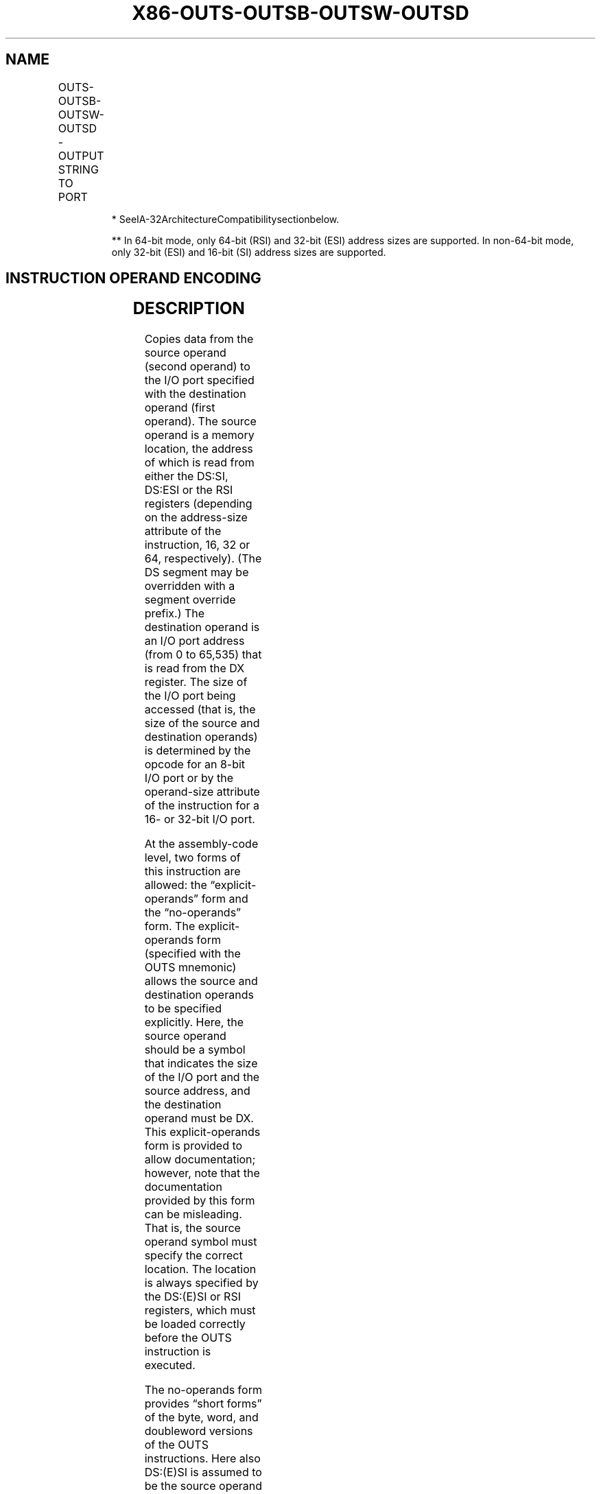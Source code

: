 .nh
.TH "X86-OUTS-OUTSB-OUTSW-OUTSD" "7" "May 2019" "TTMO" "Intel x86-64 ISA Manual"
.SH NAME
OUTS-OUTSB-OUTSW-OUTSD - OUTPUT STRING TO PORT
.TS
allbox;
l l l l l l 
l l l l l l .
\fB\fCOpcode*\fR	\fB\fCInstruction\fR	\fB\fCOp/En\fR	\fB\fC64\-Bit Mode\fR	\fB\fCCompat/Leg Mode\fR	\fB\fCDescription\fR
6E	OUTS DX, m8	ZO	Valid	Valid	T{
Output byte from memory location specified in DS:(E)SI or RSI to I/O port specified in DX
T}
*

*
\&.
6F	OUTS DX, m16	ZO	Valid	Valid	T{
Output word from memory location specified in DS:(E)SI or RSI to I/O port specified in DX
T}
*

*
\&.
6F	OUTS DX, m32	ZO	Valid	Valid	T{
Output doubleword from memory location specified in DS:(E)SI or RSI to I/O port specified in DX
T}
*

*
\&.
6E	OUTSB	ZO	Valid	Valid	T{
Output byte from memory location specified in DS:(E)SI or RSI to I/O port specified in DX
T}
*

*
\&.
6F	OUTSW	ZO	Valid	Valid	T{
Output word from memory location specified in DS:(E)SI or RSI to I/O port specified in DX
T}
*

*
\&.
6F	OUTSD	ZO	Valid	Valid	T{
Output doubleword from memory location specified in DS:(E)SI or RSI to I/O port specified in DX
T}
*

*
\&.
.TE

.PP
.RS

.PP
* SeeIA\-32ArchitectureCompatibilitysectionbelow.

.PP
** In 64\-bit mode, only 64\-bit (RSI) and 32\-bit (ESI) address sizes
are supported. In non\-64\-bit mode, only 32\-bit (ESI) and 16\-bit (SI)
address sizes are supported.

.RE

.SH INSTRUCTION OPERAND ENCODING
.TS
allbox;
l l l l l 
l l l l l .
Op/En	Operand 1	Operand 2	Operand 3	Operand 4
ZO	NA	NA	NA	NA
.TE

.SH DESCRIPTION
.PP
Copies data from the source operand (second operand) to the I/O port
specified with the destination operand (first operand). The source
operand is a memory location, the address of which is read from either
the DS:SI, DS:ESI or the RSI registers (depending on the address\-size
attribute of the instruction, 16, 32 or 64, respectively). (The DS
segment may be overridden with a segment override prefix.) The
destination operand is an I/O port address (from 0 to 65,535) that is
read from the DX register. The size of the I/O port being accessed (that
is, the size of the source and destination operands) is determined by
the opcode for an 8\-bit I/O port or by the operand\-size attribute of the
instruction for a 16\- or 32\-bit I/O port.

.PP
At the assembly\-code level, two forms of this instruction are allowed:
the “explicit\-operands” form and the “no\-operands” form. The
explicit\-operands form (specified with the OUTS mnemonic) allows the
source and destination operands to be specified explicitly. Here, the
source operand should be a symbol that indicates the size of the I/O
port and the source address, and the destination operand must be DX.
This explicit\-operands form is provided to allow documentation; however,
note that the documentation provided by this form can be misleading.
That is, the source operand symbol must specify the correct location.
The location is always specified by the DS:(E)SI or RSI registers, which
must be loaded correctly before the OUTS instruction is executed.

.PP
The no\-operands form provides “short forms” of the byte, word, and
doubleword versions of the OUTS instructions. Here also DS:(E)SI is
assumed to be the source operand and DX is assumed to be the destination
operand. The size of the I/O port is specified with the choice of
mnemonic: OUTSB (byte), OUTSW (word), or OUTSD (doubleword).

.PP
After the byte, word, or doubleword is transferred from the memory
location to the I/O port, the SI/ESI/RSI register is incremented or
decremented automatically according to the setting of the DF flag in the
EFLAGS register. (If the DF flag is 0, the (E)SI register is
incremented; if the DF flag is 1, the SI/ESI/RSI register is
decremented.) The SI/ESI/RSI register is incremented or decremented by 1
for byte operations, by 2 for word operations, and by 4 for doubleword
operations.

.PP
The OUTS, OUTSB, OUTSW, and OUTSD instructions can be preceded by the
REP prefix for block input of ECX bytes, words, or doublewords. See
“REP/REPE/REPZ /REPNE/REPNZ—Repeat String Operation Prefix” in this
chapter for a description of the REP prefix. This instruction is only
useful for accessing I/O ports located in the processor’s I/O address
space. See Chapter 18, “Input/Output,” in the Intel® 64 and IA\-32
Architectures Software Developer’s Manual, Volume 1, for more
information on accessing I/O ports in the I/O address space.

.PP
In 64\-bit mode, the default operand size is 32 bits; operand size is not
promoted by the use of REX.W. In 64\-bit mode, the default address size
is 64 bits, and 64\-bit address is specified using RSI by default. 32\-bit
address using ESI is support using the prefix 67H, but 16\-bit address is
not supported in 64\-bit mode.

.SH IA\-32 ARCHITECTURE COMPATIBILITY
.PP
After executing an OUTS, OUTSB, OUTSW, or OUTSD instruction, the Pentium
processor ensures that the EWBE# pin has been sampled active before it
begins to execute the next instruction. (Note that the instruction can
be prefetched if EWBE# is not active, but it will not be executed until
the EWBE# pin is sampled active.) Only the Pentium processor family has
the EWBE# pin.

.PP
For the Pentium 4, Intel®, and P6 processor family, upon execution of an
OUTS, OUTSB, OUTSW, or OUTSD instruction, the processor will not execute
the next instruction until the data phase of the transaction is
complete.

.SH OPERATION
.PP
.RS

.nf
IF ((PE = 1) and ((CPL > IOPL) or (VM = 1)))
    THEN (* Protected mode with CPL > IOPL or virtual\-8086 mode *)
        IF (Any I/O Permission Bit for I/O port being accessed = 1)
            THEN (* I/O operation is not allowed *)
                #GP(0);
            ELSE (* I/O operation is allowed *)
                DEST ← SRC; (* Writes to I/O port *)
        FI;
    ELSE (Real Mode or Protected Mode or 64\-Bit Mode with CPL ≤ IOPL *)
        DEST ← SRC; (* Writes to I/O port *)
FI;
Byte transfer:
    IF 64\-bit mode
        Then
            IF 64\-Bit Address Size
                THEN
                    IF DF = 0
                        THEN RSI ← RSI RSI + 1;
                        ELSE RSI ← RSI or – 1;
                    FI;
                ELSE (* 32\-Bit Address Size *)
                    IF DF = 0
                        THEN ESI ← ESI + 1;
                        ELSE ESI ← ESI – 1;
                    FI;
            FI;
        ELSE
            IF DF = 0
                THEN (E)SI ← (E)SI + 1;
                ELSE (E)SI ← (E)SI – 1;
            FI;
    FI;
Word transfer:
    IF 64\-bit mode
        Then
            IF 64\-Bit Address Size
                THEN
                    IF DF = 0
                        THEN RSI ← RSI RSI + 2;
                        ELSE RSI ← RSI or – 2;
                    FI;
                ELSE (* 32\-Bit Address Size *)
                    IF DF = 0
                        THEN ESI ← ESI + 2;
                        ELSE ESI ← ESI – 2;
                    FI;
            FI;
        ELSE
            IF DF = 0
                THEN (E)SI ← (E)SI + 2;
                ELSE (E)SI ← (E)SI – 2;
            FI;
    FI;
Doubleword transfer:
    IF 64\-bit mode
        Then
            IF 64\-Bit Address Size
                THEN
                    IF DF = 0
                        THEN RSI ← RSI RSI + 4;
                        ELSE RSI ← RSI or – 4;
                    FI;
                ELSE (* 32\-Bit Address Size *)
                    IF DF = 0
                        THEN ESI ← ESI + 4;
                        ELSE ESI ← ESI – 4;
                    FI;
            FI;
        ELSE
            IF DF = 0
                THEN (E)SI ← (E)SI + 4;
                ELSE (E)SI ← (E)SI – 4;
            FI;
    FI;

.fi
.RE

.SH FLAGS AFFECTED
.PP
None

.SH PROTECTED MODE EXCEPTIONS
.TS
allbox;
l l 
l l .
#GP(0)	T{
If the CPL is greater than (has less privilege) the I/O privilege level (IOPL) and any of the corresponding I/O permission bits in TSS for the I/O port being accessed is 1.
T}
	T{
If a memory operand effective address is outside the limit of the CS, DS, ES, FS, or GS segment.
T}
	T{
If the segment register contains a NULL segment selector.
T}
#PF(fault\-code)	If a page fault occurs.
#AC(0)	T{
If alignment checking is enabled and an unaligned memory reference is made while the current privilege level is 3.
T}
#UD	If the LOCK prefix is used.
.TE

.SH REAL\-ADDRESS MODE EXCEPTIONS
.TS
allbox;
l l 
l l .
#GP	T{
If a memory operand effective address is outside the CS, DS, ES, FS, or GS segment limit.
T}
#SS	T{
If a memory operand effective address is outside the SS segment limit.
T}
#UD	If the LOCK prefix is used.
.TE

.SH VIRTUAL\-8086 MODE EXCEPTIONS
.TS
allbox;
l l 
l l .
#GP(0)	T{
If any of the I/O permission bits in the TSS for the I/O port being accessed is 1.
T}
#PF(fault\-code)	If a page fault occurs.
#AC(0)	T{
If alignment checking is enabled and an unaligned memory reference is made.
T}
#UD	If the LOCK prefix is used.
.TE

.SH COMPATIBILITY MODE EXCEPTIONS
.PP
Same as for protected mode exceptions.

.SH 64\-BIT MODE EXCEPTIONS
.TS
allbox;
l l 
l l .
#SS(0)	T{
If a memory address referencing the SS segment is in a non\-canonical form.
T}
#GP(0)	T{
If the CPL is greater than (has less privilege) the I/O privilege level (IOPL) and any of the corresponding I/O permission bits in TSS for the I/O port being accessed is 1.
T}
	T{
If the memory address is in a non\-canonical form.
T}
#PF(fault\-code)	If a page fault occurs.
#AC(0)	T{
If alignment checking is enabled and an unaligned memory reference is made while the current privilege level is 3.
T}
#UD	If the LOCK prefix is used.
.TE

.SH SEE ALSO
.PP
x86\-manpages(7) for a list of other x86\-64 man pages.

.SH COLOPHON
.PP
This UNOFFICIAL, mechanically\-separated, non\-verified reference is
provided for convenience, but it may be incomplete or broken in
various obvious or non\-obvious ways. Refer to Intel® 64 and IA\-32
Architectures Software Developer’s Manual for anything serious.

.br
This page is generated by scripts; therefore may contain visual or semantical bugs. Please report them (or better, fix them) on https://github.com/ttmo-O/x86-manpages.

.br
MIT licensed by TTMO 2020 (Turkish Unofficial Chamber of Reverse Engineers - https://ttmo.re).
